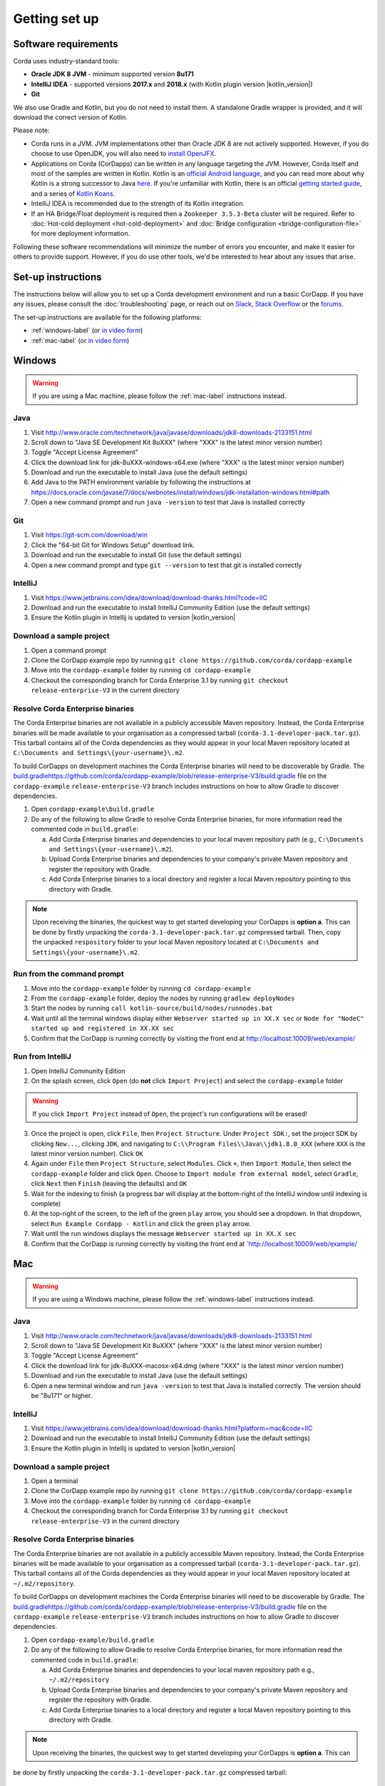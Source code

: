 Getting set up
==============

Software requirements
---------------------
Corda uses industry-standard tools:

* **Oracle JDK 8 JVM** - minimum supported version **8u171**
* **IntelliJ IDEA** - supported versions **2017.x** and **2018.x** (with Kotlin plugin version |kotlin_version|)
* **Git**

We also use Gradle and Kotlin, but you do not need to install them. A standalone Gradle wrapper is provided, and it 
will download the correct version of Kotlin.

Please note:

* Corda runs in a JVM. JVM implementations other than Oracle JDK 8 are not actively supported. However, if you do
  choose to use OpenJDK, you will also need to `install OpenJFX <http://openjdk.java.net/install/>`_.

* Applications on Corda (CorDapps) can be written in any language targeting the JVM. However, Corda itself and most of
  the samples are written in Kotlin. Kotlin is an
  `official Android language <https://developer.android.com/kotlin/index.html>`_, and you can read more about why
  Kotlin is a strong successor to Java
  `here <https://medium.com/@octskyward/why-kotlin-is-my-next-programming-language-c25c001e26e3>`_. If you're
  unfamiliar with Kotlin, there is an official
  `getting started guide <https://kotlinlang.org/docs/tutorials/>`_, and a series of
  `Kotlin Koans <https://kotlinlang.org/docs/tutorials/koans.html>`_.

* IntelliJ IDEA is recommended due to the strength of its Kotlin integration.

* If an HA Bridge/Float deployment is required then a ``Zookeeper 3.5.3-Beta`` cluster will be required.
  Refer to :doc:`Hot-cold deployment <hot-cold-deployment>` and :doc:`Bridge configuration <bridge-configuration-file>`
  for more deployment information.

Following these software recommendations will minimize the number of errors you encounter, and make it easier for
others to provide support. However, if you do use other tools, we'd be interested to hear about any issues that arise.

Set-up instructions
-------------------
The instructions below will allow you to set up a Corda development environment and run a basic CorDapp. If you have
any issues, please consult the :doc:`troubleshooting` page, or reach out on `Slack <http://slack.corda.net/>`_,
`Stack Overflow <https://stackoverflow.com/questions/tagged/corda>`_ or the `forums <https://discourse.corda.net/>`_.

The set-up instructions are available for the following platforms:

* :ref:`windows-label` (or `in video form <https://vimeo.com/217462250>`__)

* :ref:`mac-label` (or `in video form <https://vimeo.com/217462230>`__)

.. _windows-label:

Windows
-------

.. warning:: If you are using a Mac machine, please follow the :ref:`mac-label` instructions instead.

Java
^^^^
1. Visit http://www.oracle.com/technetwork/java/javase/downloads/jdk8-downloads-2133151.html
2. Scroll down to "Java SE Development Kit 8uXXX" (where "XXX" is the latest minor version number)
3. Toggle "Accept License Agreement"
4. Click the download link for jdk-8uXXX-windows-x64.exe (where "XXX" is the latest minor version number)
5. Download and run the executable to install Java (use the default settings)
6. Add Java to the PATH environment variable by following the instructions at https://docs.oracle.com/javase/7/docs/webnotes/install/windows/jdk-installation-windows.html#path
7. Open a new command prompt and run ``java -version`` to test that Java is installed correctly

Git
^^^
1. Visit https://git-scm.com/download/win
2. Click the "64-bit Git for Windows Setup" download link.
3. Download and run the executable to install Git (use the default settings)
4. Open a new command prompt and type ``git --version`` to test that git is installed correctly

IntelliJ
^^^^^^^^
1. Visit https://www.jetbrains.com/idea/download/download-thanks.html?code=IIC
2. Download and run the executable to install IntelliJ Community Edition (use the default settings)
3. Ensure the Kotlin plugin in Intellij is updated to version |kotlin_version|

Download a sample project
^^^^^^^^^^^^^^^^^^^^^^^^^
1. Open a command prompt
2. Clone the CorDapp example repo by running ``git clone https://github.com/corda/cordapp-example``
3. Move into the ``cordapp-example`` folder by running ``cd cordapp-example``
4. Checkout the corresponding branch for Corda Enterprise 3.1 by running ``git checkout release-enterprise-V3`` in the current directory

Resolve Corda Enterprise binaries
^^^^^^^^^^^^^^^^^^^^^^^^^^^^^^^^^
The Corda Enterprise binaries are not available in a publicly accessible Maven repository. Instead, the Corda Enterprise
binaries will be made available to your organisation as a compressed tarball (``corda-3.1-developer-pack.tar.gz``).
This tarball contains all of the Corda dependencies as they would appear in your local Maven repository located at
``C:\Documents and Settings\{your-username}\.m2``.

To build CorDapps on development machines the Corda Enterprise binaries will need to be discoverable by Gradle. The
`<build.gradle https://github.com/corda/cordapp-example/blob/release-enterprise-V3/build.gradle>`_ file on the
``cordapp-example`` ``release-enterprise-V3`` branch includes instructions on how to allow Gradle to discover
dependencies.

1. Open ``cordapp-example\build.gradle``
2. Do any of the following to allow Gradle to resolve Corda Enterprise binaries, for more information read the commented code in ``build.gradle``:

   a. Add Corda Enterprise binaries and dependencies to your local maven repository path (e.g., ``C:\Documents and Settings\{your-username}\.m2``).
   b. Upload Corda Enterprise binaries and dependencies to your company's private Maven repository and register the repository with Gradle.
   c. Add Corda Enterprise binaries to a local directory and register a local Maven repository pointing to this directory with Gradle.

.. note:: Upon receiving the binaries, the quickest way to get started developing your CorDapps is **option a**. This can
          be done by firstly unpacking the ``corda-3.1-developer-pack.tar.gz`` compressed tarball. Then, copy the unpacked
          ``respository`` folder to your local Maven repository located at ``C:\Documents and Settings\{your-username}\.m2``.

Run from the command prompt
^^^^^^^^^^^^^^^^^^^^^^^^^^^
1. Move into the ``cordapp-example`` folder by running ``cd cordapp-example``
2. From the ``cordapp-example`` folder, deploy the nodes by running ``gradlew deployNodes``
3. Start the nodes by running ``call kotlin-source/build/nodes/runnodes.bat``
4. Wait until all the terminal windows display either ``Webserver started up in XX.X sec`` or ``Node for "NodeC" started up and registered in XX.XX sec``
5. Confirm that the CorDapp is running correctly by visiting the front end at http://localhost:10009/web/example/

Run from IntelliJ
^^^^^^^^^^^^^^^^^
1. Open IntelliJ Community Edition
2. On the splash screen, click ``Open`` (do **not** click ``Import Project``) and select the ``cordapp-example`` folder

.. warning:: If you click ``Import Project`` instead of ``Open``, the project's run configurations will be erased!

3. Once the project is open, click ``File``, then ``Project Structure``. Under ``Project SDK:``, set the project SDK by
   clicking ``New...``, clicking ``JDK``, and navigating to ``C:\\Program Files\\Java\\jdk1.8.0_XXX`` (where ``XXX`` is
   the latest minor version number). Click ``OK``
4. Again under ``File`` then ``Project Structure``, select ``Modules``. Click ``+``, then ``Import Module``, then select
   the ``cordapp-example`` folder and click ``Open``. Choose to ``Import module from external model``, select
   ``Gradle``, click ``Next`` then ``Finish`` (leaving the defaults) and ``OK``
5. Wait for the indexing to finish (a progress bar will display at the bottom-right of the IntelliJ window until indexing
   is complete)
6. At the top-right of the screen, to the left of the green ``play`` arrow, you should see a dropdown. In that
   dropdown, select ``Run Example Cordapp - Kotlin`` and click the green ``play`` arrow.
7. Wait until the run windows displays the message ``Webserver started up in XX.X sec``
8. Confirm that the CorDapp is running correctly by visiting the front end at `http://localhost:10009/web/example/

.. _mac-label:

Mac
---

.. warning:: If you are using a Windows machine, please follow the :ref:`windows-label` instructions instead.

Java
^^^^
1. Visit http://www.oracle.com/technetwork/java/javase/downloads/jdk8-downloads-2133151.html
2. Scroll down to "Java SE Development Kit 8uXXX" (where "XXX" is the latest minor version number)
3. Toggle "Accept License Agreement"
4. Click the download link for jdk-8uXXX-macosx-x64.dmg (where "XXX" is the latest minor version number)
5. Download and run the executable to install Java (use the default settings)
6. Open a new terminal window and run ``java -version`` to test that Java is installed correctly. The version should be
   "8u171" or higher.

IntelliJ
^^^^^^^^
1. Visit https://www.jetbrains.com/idea/download/download-thanks.html?platform=mac&code=IIC
2. Download and run the executable to install IntelliJ Community Edition (use the default settings)
3. Ensure the Kotlin plugin in Intellij is updated to version |kotlin_version|

Download a sample project
^^^^^^^^^^^^^^^^^^^^^^^^^
1. Open a terminal
2. Clone the CorDapp example repo by running ``git clone https://github.com/corda/cordapp-example``
3. Move into the ``cordapp-example`` folder by running ``cd cordapp-example``
4. Checkout the corresponding branch for Corda Enterprise 3.1 by running ``git checkout release-enterprise-V3`` in the current directory

.. _resolve-corda-enterprise-binaries:

Resolve Corda Enterprise binaries
^^^^^^^^^^^^^^^^^^^^^^^^^^^^^^^^^
The Corda Enterprise binaries are not available in a publicly accessible Maven repository. Instead, the Corda Enterprise
binaries will be made available to your organisation as a compressed tarball (``corda-3.1-developer-pack.tar.gz``).
This tarball contains all of the Corda dependencies as they would appear in your local Maven repository located at
``~/.m2/repository``.

To build CorDapps on development machines the Corda Enterprise binaries will need to be discoverable by Gradle. The
`<build.gradle https://github.com/corda/cordapp-example/blob/release-enterprise-V3/build.gradle>`_ file on the
``cordapp-example`` ``release-enterprise-V3`` branch includes instructions on how to allow Gradle to discover
dependencies.

1. Open ``cordapp-example/build.gradle``
2. Do any of the following to allow Gradle to resolve Corda Enterprise binaries, for more information read the commented code in ``build.gradle``:

   a. Add Corda Enterprise binaries and dependencies to your local maven repository path e.g., ``~/.m2/repository``
   b. Upload Corda Enterprise binaries and dependencies to your company's private Maven repository and register the repository with Gradle.
   c. Add Corda Enterprise binaries to a local directory and register a local Maven repository pointing to this directory with Gradle.

.. note:: Upon receiving the binaries, the quickest way to get started developing your CorDapps is **option a**. This can
be done by firstly unpacking the ``corda-3.1-developer-pack.tar.gz`` compressed tarball:

            ``tar -xvzf corda-3.1-developer-pack.tar.gz``

          Then, copy the unpacked ``respository`` folder to your local Maven repository:

            ``rsync -av repository ~/.m2/``

          The extracted folder can now be deleted:

            ``rm -rf repository``

Run from the terminal
^^^^^^^^^^^^^^^^^^^^^
1. Move into the ``cordapp-example`` folder by running ``cd cordapp-example``
2. From the ``cordapp-example`` folder, deploy the nodes by running ``./gradlew deployNodes``
3. Start the nodes by running ``kotlin-source/build/nodes/runnodes``. Do not click while 7 additional terminal windows start up.
4. Wait until all the terminal windows display either ``Webserver started up in XX.X sec`` or ``Node for "NodeC" started up and registered in XX.XX sec``
5. Confirm that the CorDapp is running correctly by visiting the front end at http://localhost:10009/web/example/

Run from IntelliJ
^^^^^^^^^^^^^^^^^
1. Open IntelliJ Community Edition
2. On the splash screen, click ``Open`` (do **not** click ``Import Project``) and select the ``cordapp-example`` folder

.. warning:: If you click ``Import Project`` instead of ``Open``, the project's run configurations will be erased!

3. Once the project is open, click ``File``, then ``Project Structure``. Under ``Project SDK:``, set the project SDK by
   clicking ``New...``, clicking ``JDK``, and navigating to your JDK installation (e.g., ``/Library/Java/JavaVirtualMachines/jdk1.8.0_XXX.jdk``, where ``XXX`` is
   the latest minor version number). Click ``OK``
4. Again under ``File`` then ``Project Structure``, select ``Modules``. Click ``+``, then ``Import Module``, then select
   the ``cordapp-example`` folder and click ``Open``. Choose to ``Import module from external model``, select
   ``Gradle``, click ``Next`` then ``Finish`` (leaving the defaults) and ``OK``
5. Wait for the indexing to finish (a progress bar will display at the bottom-right of the IntelliJ window until indexing
   is complete)
6. At the top-right of the screen, to the left of the green ``play`` arrow, you should see a dropdown. In that
   dropdown, select ``Run Example Cordapp - Kotlin`` and click the green ``play`` arrow.
7. Wait until the run windows displays the message ``Webserver started up in XX.X sec``
8. Confirm that the CorDapp is running correctly by visiting the front end at http://localhost:10009/web/example/

CorDapp Templates and samples
-----------------------------

A CorDapp template that you can use as the basis for your own CorDapps is available in both Java and Kotlin versions:

    https://github.com/corda/cordapp-template-java.git

    https://github.com/corda/cordapp-template-kotlin.git

And a list of simple sample CorDapps for you to explore basic concepts is available here:

	https://www.corda.net/samples/

You can clone these repos to your local machine by running the command ``git clone [repo URL]``.

Next steps
----------
The best way to check that everything is working fine is by taking a deeper look at the
:doc:`example CorDapp <tutorial-cordapp>`.

Next, you should read through :doc:`Corda Key Concepts <key-concepts>` to understand how Corda works.

By then, you'll be ready to start writing your own CorDapps. Learn how to do this in the
:doc:`Hello, World tutorial <hello-world-introduction>`. You may want to refer to the API documentation, the
:doc:`flow cookbook <flow-cookbook>` and the `samples <https://www.corda.net/samples/>`_ along the way.

If you encounter any issues, please see the :doc:`troubleshooting` page, or ask on
`Stack Overflow <https://stackoverflow.com/questions/tagged/corda>`_ or via `our Slack channels <http://slack.corda.net/>`_.
